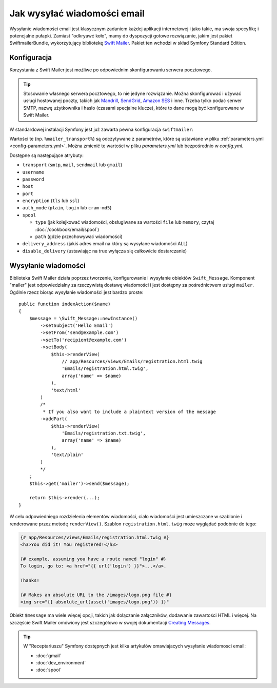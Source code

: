 .. index::
   wiadomości email, poczta elektroniczna

Jak wysyłać wiadomości email
============================

Wysyłanie wiadomości email jest klasycznym zadaniem każdej aplikacji internetowej
i jako takie, ma swoja specyfikę i potencjalne pułapki. Zamiast "odkryawć koło",
mamy do dyspozycji gotowe rozwiązanie, jakim jest pakiet SwiftmailerBundle,
wykorzytujący bibliotekę `Swift Mailer`_. Pakiet ten wchodzi w skład Symfony
Standard Edition.

.. _swift-mailer-configuration:

Konfiguracja
------------

Korzystania z Swift Mailer jest możliwe po odpowiednim skonfigurowaniu serwera
pocztowego.

.. tip::

    Stosowanie własnego serwera pocztowego, to nie jedyne rozwiązanie. Można
    skonfigurować i używać usługi hostowanej poczty, takich jak `Mandrill`_,
    `SendGrid`_, `Amazon SES`_ i inne. Trzeba tylko podać serwer SMTP,
    nazwę użytkownika i hasło (czasami specjalne klucze), które to dane mogą
    być konfigurowane w Swift Mailer.

W standardowej instalacji Symfony jest już zawarta pewna konfiguracja
``swiftmailer``:

.. configuration-block::

    .. code-block:: yaml

        # app/config/config.yml
        swiftmailer:
            transport: "%mailer_transport%"
            host:      "%mailer_host%"
            username:  "%mailer_user%"
            password:  "%mailer_password%"

    .. code-block:: xml

        <!-- app/config/config.xml -->

        <!--
            xmlns:swiftmailer="http://symfony.com/schema/dic/swiftmailer"
            http://symfony.com/schema/dic/swiftmailer http://symfony.com/schema/dic/swiftmailer/swiftmailer-1.0.xsd
        -->

        <swiftmailer:config
            transport="%mailer_transport%"
            host="%mailer_host%"
            username="%mailer_user%"
            password="%mailer_password%" />

    .. code-block:: php

        // app/config/config.php
        $container->loadFromExtension('swiftmailer', array(
            'transport'  => "%mailer_transport%",
            'host'       => "%mailer_host%",
            'username'   => "%mailer_user%",
            'password'   => "%mailer_password%",
        ));

Wartości te (np. ``%mailer_transport%``) są odczytywane z parametrów, które są
ustawiane w pliku :ref:`parameters.yml <config-parameters.yml>`. Można zmienić
te wartości w pliku *parameters.yml* lub bezpośrednio w *config.yml*.

Dostępne są następujące atrybuty:

* ``transport``         (``smtp``, ``mail``, ``sendmail`` lub ``gmail``)
* ``username``
* ``password``
* ``host``
* ``port``
* ``encryption``        (``tls`` lub ``ssl``)
* ``auth_mode``         (``plain``, ``login`` lub ``cram-md5``)
* ``spool``

  * ``type`` (jak kolejkować wiadomości, obsługiwane sa wartości ``file`` lub
    ``memory``, czytaj :doc:`/cookbook/email/spool`)
  * ``path`` (gdzie przechowywać wiadomości)
* ``delivery_address``  (jakiś adres email na który są wysyłane wiadomości ALL)
* ``disable_delivery``  (ustawiając na true wyłącza się całkowicie dostarczanie)

Wysyłanie wiadomości
--------------------

Biblioteka Swift Mailer działa poprzez tworzenie, konfigurowanie i wysyłanie
obiektów ``Swift_Message``. Komponent "mailer" jest odpowiedzialny za rzeczywistą
dostawę wiadomości i jest dostępny za pośrednictwem usługi ``mailer``.
Ogólnie rzecz biorąc wysyłanie wiadomości jest bardzo proste::

    public function indexAction($name)
    {
        $message = \Swift_Message::newInstance()
            ->setSubject('Hello Email')
            ->setFrom('send@example.com')
            ->setTo('recipient@example.com')
            ->setBody(
                $this->renderView(
                    // app/Resources/views/Emails/registration.html.twig
                    'Emails/registration.html.twig',
                    array('name' => $name)
                ),
                'text/html'
            )
            /*
             * If you also want to include a plaintext version of the message
            ->addPart(
                $this->renderView(
                    'Emails/registration.txt.twig',
                    array('name' => $name)
                ),
                'text/plain'
            )
            */
        ;
        $this->get('mailer')->send($message);

        return $this->render(...);
    }

W celu odpowiedniego rozdzielenia elementów wiadomości, ciało wiadomości
jest umieszczane w szablonie i renderowane przez metodę ``renderView()``. Szablon
``registration.html.twig`` może wyglądać podobnie do tego:

.. code-block:: html+jinja

    {# app/Resources/views/Emails/registration.html.twig #}
    <h3>You did it! You registered!</h3>

    {# example, assuming you have a route named "login" #}
    To login, go to: <a href="{{ url('login') }}">...</a>.

    Thanks!

    {# Makes an absolute URL to the /images/logo.png file #}
    <img src="{{ absolute_url(asset('images/logo.png')) }}"

.. versionadded:: 2.7
    W Symfony 2.7 został wprowadzona funkcja ``absolute_url()``. Wcześniej trzeba
    było stosować funkcje ``asset()`` z argumentem umożliwiającym zwracanie
    bezwzględnego adresu URL.

Obiekt ``$message`` ma wiele więcej opcji, takich jak dołączanie załączników,
dodawanie zawartości HTML i więcej. Na szczęście Swift Mailer omówiony jest
szczegółowo w swojej dokumentacji `Creating Messages`_.

.. tip::

    W "Receptariuszu" Symfony dostępnych jest kilka artykułów omawiajacych
    wysyłanie wiadomosci email:

    * :doc:`gmail`
    * :doc:`dev_environment`
    * :doc:`spool`

.. _`Swift Mailer`: http://swiftmailer.org/
.. _`Creating Messages`: http://swiftmailer.org/docs/messages.html
.. _`Mandrill`: https://mandrill.com/
.. _`SendGrid`: https://sendgrid.com/
.. _`Amazon SES`: http://aws.amazon.com/ses/
